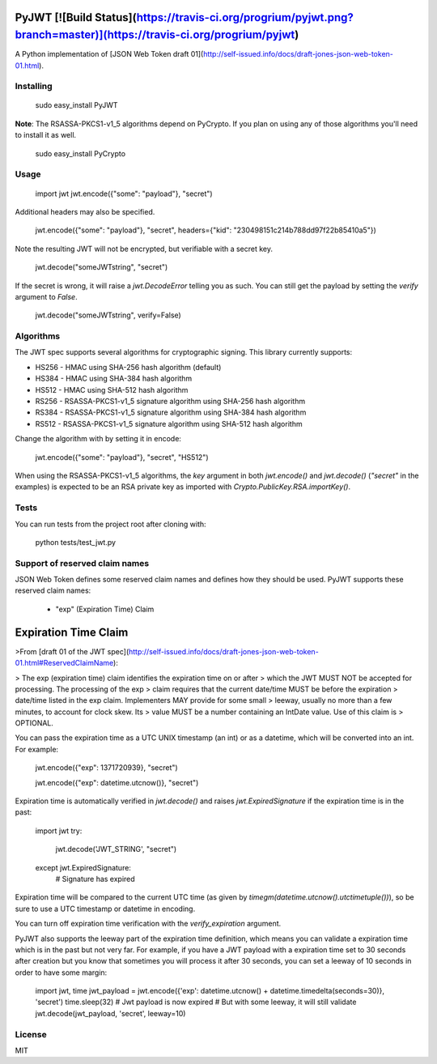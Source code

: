 PyJWT [![Build Status](https://travis-ci.org/progrium/pyjwt.png?branch=master)](https://travis-ci.org/progrium/pyjwt)
=====
A Python implementation of [JSON Web Token draft 01](http://self-issued.info/docs/draft-jones-json-web-token-01.html).

Installing
----------

    sudo easy_install PyJWT

**Note**: The RSASSA-PKCS1-v1_5 algorithms depend on PyCrypto. If you plan on
using any of those algorithms you'll need to install it as well.

    sudo easy_install PyCrypto

Usage
-----

    import jwt
    jwt.encode({"some": "payload"}, "secret")

Additional headers may also be specified.

    jwt.encode({"some": "payload"}, "secret", headers={"kid": "230498151c214b788dd97f22b85410a5"})

Note the resulting JWT will not be encrypted, but verifiable with a secret key.

    jwt.decode("someJWTstring", "secret")

If the secret is wrong, it will raise a `jwt.DecodeError` telling you as such.
You can still get the payload by setting the `verify` argument to `False`.

    jwt.decode("someJWTstring", verify=False)

Algorithms
----------

The JWT spec supports several algorithms for cryptographic signing. This library
currently supports:

* HS256 - HMAC using SHA-256 hash algorithm (default)
* HS384 - HMAC using SHA-384 hash algorithm
* HS512 - HMAC using SHA-512 hash algorithm
* RS256 - RSASSA-PKCS1-v1_5 signature algorithm using SHA-256 hash algorithm
* RS384 - RSASSA-PKCS1-v1_5 signature algorithm using SHA-384 hash algorithm
* RS512 - RSASSA-PKCS1-v1_5 signature algorithm using SHA-512 hash algorithm

Change the algorithm with by setting it in encode:

    jwt.encode({"some": "payload"}, "secret", "HS512")

When using the RSASSA-PKCS1-v1_5 algorithms, the `key` argument in both
`jwt.encode()` and `jwt.decode()` (`"secret"` in the examples) is expected to
be an RSA private key as imported with `Crypto.PublicKey.RSA.importKey()`.

Tests
-----

You can run tests from the project root after cloning with:

    python tests/test_jwt.py

Support of reserved claim names
-------------------------------

JSON Web Token defines some reserved claim names and defines how they should be
used. PyJWT supports these reserved claim names:

 - "exp" (Expiration Time) Claim

Expiration Time Claim
=====================

>From [draft 01 of the JWT spec](http://self-issued.info/docs/draft-jones-json-web-token-01.html#ReservedClaimName):

> The exp (expiration time) claim identifies the expiration time on or after
> which the JWT MUST NOT be accepted for processing. The processing of the exp
> claim requires that the current date/time MUST be before the expiration
> date/time listed in the exp claim. Implementers MAY provide for some small
> leeway, usually no more than a few minutes, to account for clock skew. Its
> value MUST be a number containing an IntDate value. Use of this claim is
> OPTIONAL.

You can pass the expiration time as a UTC UNIX timestamp (an int) or as a
datetime, which will be converted into an int. For example:

    jwt.encode({"exp": 1371720939}, "secret")

    jwt.encode({"exp": datetime.utcnow()}, "secret")

Expiration time is automatically verified in `jwt.decode()` and raises
`jwt.ExpiredSignature` if the expiration time is in the past:

    import jwt
    try:
        jwt.decode('JWT_STRING', "secret")
    except jwt.ExpiredSignature:
        # Signature has expired

Expiration time will be compared to the current UTC time (as given by
`timegm(datetime.utcnow().utctimetuple())`), so be sure to use a UTC timestamp
or datetime in encoding.

You can turn off expiration time verification with the `verify_expiration` argument.

PyJWT also supports the leeway part of the expiration time definition, which
means you can validate a expiration time which is in the past but not very far.
For example, if you have a JWT payload with a expiration time set to 30 seconds
after creation but you know that sometimes you will process it after 30 seconds,
you can set a leeway of 10 seconds in order to have some margin:

    import jwt, time
    jwt_payload = jwt.encode({'exp': datetime.utcnow() + datetime.timedelta(seconds=30)}, 'secret')
    time.sleep(32)
    # Jwt payload is now expired
    # But with some leeway, it will still validate
    jwt.decode(jwt_payload, 'secret', leeway=10)


License
-------

MIT


